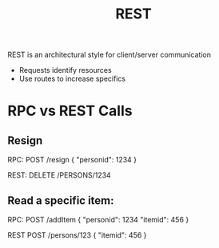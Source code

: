 :PROPERTIES:
:ID:       0901C8A4-6423-4944-BCEF-ADCCA854B5BD
:END:
#+title: REST
#+filetags: Programming

REST is an architectural style for client/server communication

- Requests identify resources
- Use routes to increase specifics

* RPC vs REST Calls

** Resign

RPC:
POST /resign
{
  "personid": 1234
}

REST:
DELETE /PERSONS/1234


** Read a specific item:

RPC:
POST /addItem
{
  "personid": 1234
  "itemid": 456
}

REST
POST /persons/123
{
  "itemid": 456
}
